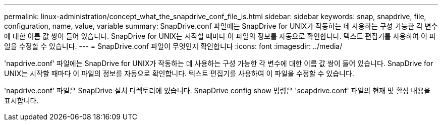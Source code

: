 ---
permalink: linux-administration/concept_what_the_snapdrive_conf_file_is.html 
sidebar: sidebar 
keywords: snap, snapdrive, file, configuration, name, value, variable 
summary: SnapDrive.conf 파일에는 SnapDrive for UNIX가 작동하는 데 사용하는 구성 가능한 각 변수에 대한 이름 값 쌍이 들어 있습니다. SnapDrive for UNIX는 시작할 때마다 이 파일의 정보를 자동으로 확인합니다. 텍스트 편집기를 사용하여 이 파일을 수정할 수 있습니다. 
---
= SnapDrive.conf 파일이 무엇인지 확인합니다
:icons: font
:imagesdir: ../media/


[role="lead"]
'napdrive.conf' 파일에는 SnapDrive for UNIX가 작동하는 데 사용하는 구성 가능한 각 변수에 대한 이름 값 쌍이 들어 있습니다. SnapDrive for UNIX는 시작할 때마다 이 파일의 정보를 자동으로 확인합니다. 텍스트 편집기를 사용하여 이 파일을 수정할 수 있습니다.

'napdrive.conf' 파일은 SnapDrive 설치 디렉토리에 있습니다. SnapDrive config show 명령은 'scapdrive.conf' 파일의 현재 및 활성 내용을 표시합니다.
